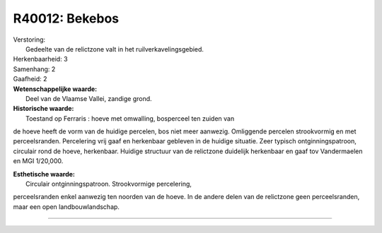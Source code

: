R40012: Bekebos
===============

| Verstoring:
|  Gedeelte van de relictzone valt in het ruilverkavelingsgebied.

| Herkenbaarheid: 3

| Samenhang: 2

| Gaafheid: 2

| **Wetenschappelijke waarde:**
|  Deel van de Vlaamse Vallei, zandige grond.

| **Historische waarde:**
|  Toestand op Ferraris : hoeve met omwalling, bosperceel ten zuiden van
de hoeve heeft de vorm van de huidige percelen, bos niet meer aanwezig.
Omliggende percelen strookvormig en met perceelsranden. Percelering vrij
gaaf en herkenbaar gebleven in de huidige situatie. Zeer typisch
ontginningspatroon, circulair rond de hoeve, herkenbaar. Huidige
structuur van de relictzone duidelijk herkenbaar en gaaf tov
Vandermaelen en MGI 1/20,000.

| **Esthetische waarde:**
|  Circulair ontginningspatroon. Strookvormige percelering,
perceelsranden enkel aanwezig ten noorden van de hoeve. In de andere
delen van de relictzone geen perceelsranden, maar een open
landbouwlandschap.

--------------

